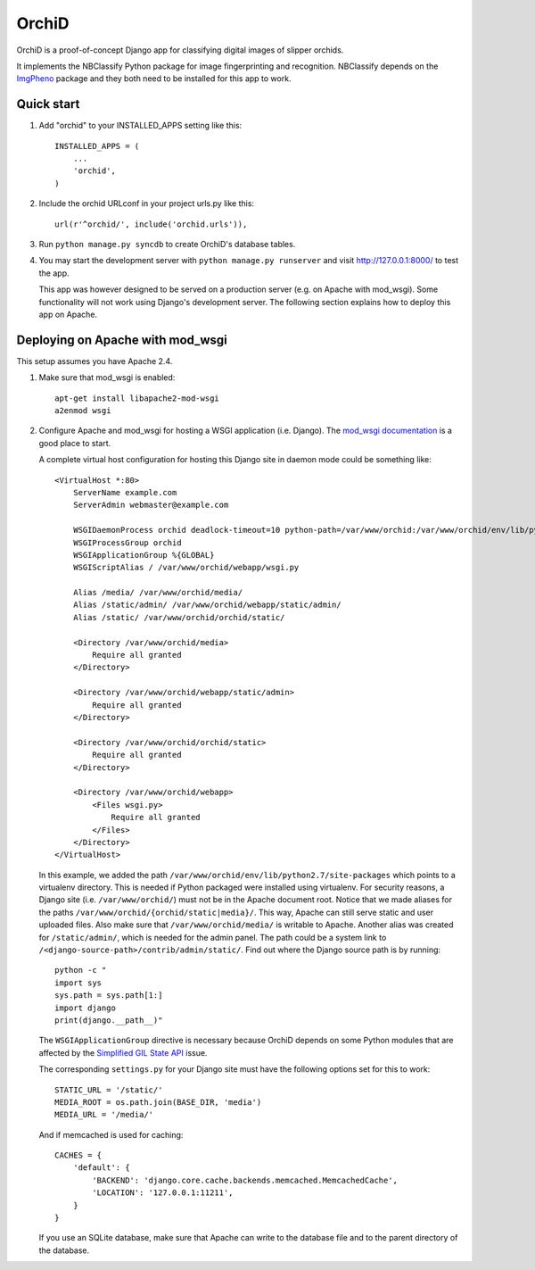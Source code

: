 ======
OrchiD
======

OrchiD is a proof-of-concept Django app for classifying digital images of
slipper orchids.

It implements the NBClassify Python package for image fingerprinting and
recognition. NBClassify depends on the `ImgPheno
<https://github.com/naturalis/imgpheno>`_ package and they both need to be
installed for this app to work.

Quick start
-----------

1. Add "orchid" to your INSTALLED_APPS setting like this::

      INSTALLED_APPS = (
          ...
          'orchid',
      )

2. Include the orchid URLconf in your project urls.py like this::

      url(r'^orchid/', include('orchid.urls')),

3. Run ``python manage.py syncdb`` to create OrchiD's database tables.

4. You may start the development server with ``python manage.py runserver``
   and visit http://127.0.0.1:8000/ to test the app.

   This app was however designed to be served on a production server (e.g. on
   Apache with mod_wsgi). Some functionality will not work using Django's
   development server. The following section explains how to deploy this app
   on Apache.

Deploying on Apache with mod_wsgi
---------------------------------

This setup assumes you have Apache 2.4.

1. Make sure that mod_wsgi is enabled::

      apt-get install libapache2-mod-wsgi
      a2enmod wsgi

2. Configure Apache and mod_wsgi for hosting a WSGI application (i.e. Django).
   The `mod_wsgi documentation`_ is a good place to start.

   A complete virtual host configuration for hosting this Django site in daemon
   mode could be something like::

      <VirtualHost *:80>
          ServerName example.com
          ServerAdmin webmaster@example.com

          WSGIDaemonProcess orchid deadlock-timeout=10 python-path=/var/www/orchid:/var/www/orchid/env/lib/python2.7/site-packages
          WSGIProcessGroup orchid
          WSGIApplicationGroup %{GLOBAL}
          WSGIScriptAlias / /var/www/orchid/webapp/wsgi.py

          Alias /media/ /var/www/orchid/media/
          Alias /static/admin/ /var/www/orchid/webapp/static/admin/
          Alias /static/ /var/www/orchid/orchid/static/

          <Directory /var/www/orchid/media>
              Require all granted
          </Directory>

          <Directory /var/www/orchid/webapp/static/admin>
              Require all granted
          </Directory>

          <Directory /var/www/orchid/orchid/static>
              Require all granted
          </Directory>

          <Directory /var/www/orchid/webapp>
              <Files wsgi.py>
                  Require all granted
              </Files>
          </Directory>
      </VirtualHost>

   In this example, we added the path
   ``/var/www/orchid/env/lib/python2.7/site-packages``
   which points to a virtualenv directory. This is needed if Python packaged
   were installed using virtualenv. For security reasons, a Django site (i.e.
   ``/var/www/orchid/``) must not be in the Apache document root. Notice that we
   made aliases for the paths ``/var/www/orchid/{orchid/static|media}/``. This
   way, Apache can still serve static and user uploaded files. Also make sure
   that ``/var/www/orchid/media/`` is writable to Apache. Another alias was
   created for ``/static/admin/``, which is needed for the admin panel. The path
   could be a system link to ``/<django-source-path>/contrib/admin/static/``.
   Find out where the Django source path is by running::

      python -c "
      import sys
      sys.path = sys.path[1:]
      import django
      print(django.__path__)"

   The ``WSGIApplicationGroup`` directive is necessary because OrchiD depends on
   some Python modules that are affected by the `Simplified GIL State API`_
   issue.

   The corresponding ``settings.py`` for your Django site must have the
   following options set for this to work::

      STATIC_URL = '/static/'
      MEDIA_ROOT = os.path.join(BASE_DIR, 'media')
      MEDIA_URL = '/media/'

   And if memcached is used for caching::

      CACHES = {
          'default': {
              'BACKEND': 'django.core.cache.backends.memcached.MemcachedCache',
              'LOCATION': '127.0.0.1:11211',
          }
      }

   If you use an SQLite database, make sure that Apache can write to the
   database file and to the parent directory of the database.

.. _`mod_wsgi documentation`: https://code.google.com/p/modwsgi/wiki/QuickConfigurationGuide
.. _`Simplified GIL State API`: https://code.google.com/p/modwsgi/wiki/ApplicationIssues#Python_Simplified_GIL_State_API